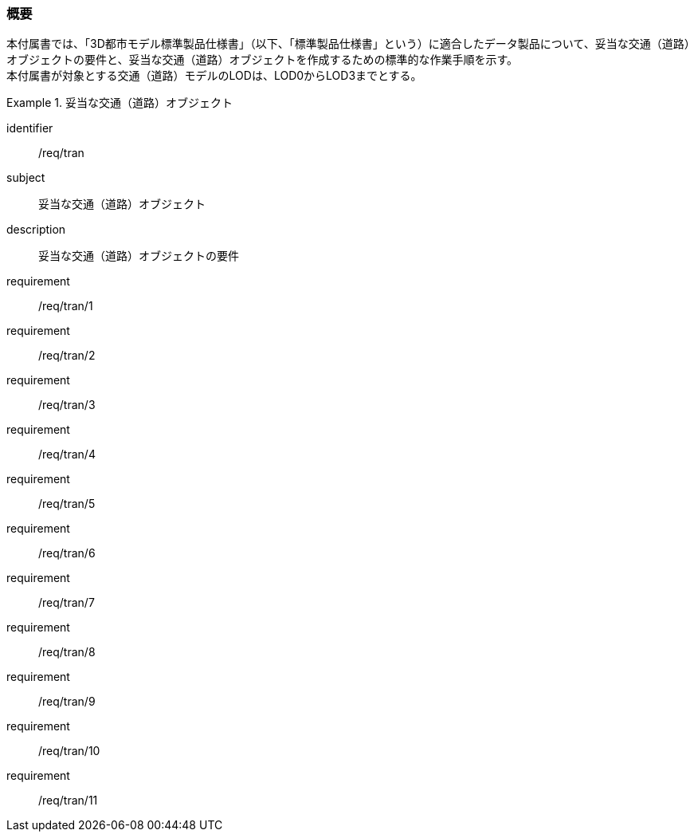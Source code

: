 [[tocD_01]]
=== 概要

本付属書では、「3D都市モデル標準製品仕様書」（以下、「標準製品仕様書」という）に適合したデータ製品について、妥当な交通（道路）オブジェクトの要件と、妥当な交通（道路）オブジェクトを作成するための標準的な作業手順を示す。 +
本付属書が対象とする交通（道路）モデルのLODは、LOD0からLOD3までとする。

[requirements_class]
.妥当な交通（道路）オブジェクト
====
[%metadata]
identifier:: /req/tran
subject:: 妥当な交通（道路）オブジェクト
description:: 妥当な交通（道路）オブジェクトの要件
requirement:: /req/tran/1
requirement:: /req/tran/2
requirement:: /req/tran/3
requirement:: /req/tran/4
requirement:: /req/tran/5
requirement:: /req/tran/6
requirement:: /req/tran/7
requirement:: /req/tran/8
requirement:: /req/tran/9
requirement:: /req/tran/10
requirement:: /req/tran/11
====

